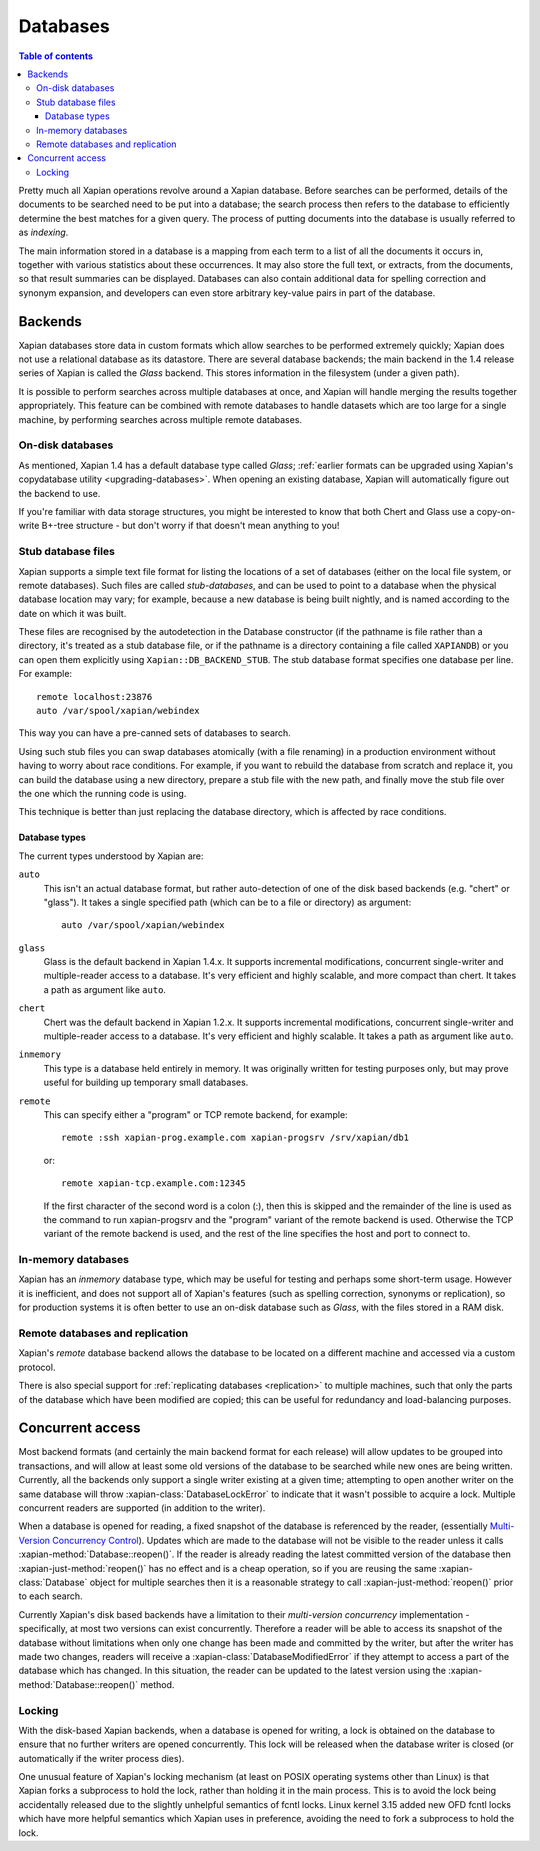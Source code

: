 =========
Databases
=========

.. contents:: Table of contents

Pretty much all Xapian operations revolve around a Xapian database.  Before
searches can be performed, details of the documents to be searched need to
be put into a database; the search process then refers to the database to
efficiently determine the best matches for a given query.  The process of
putting documents into the database is usually referred to as *indexing*.

The main information stored in a database is a mapping from each term to a
list of all the documents it occurs in, together with various statistics
about these occurrences.  It may also store the full text, or extracts,
from the documents, so that result summaries can be displayed.  Databases
can also contain additional data for spelling correction and synonym
expansion, and developers can even store arbitrary key-value pairs in part
of the database.

Backends
========

Xapian databases store data in custom formats which allow searches to be
performed extremely quickly; Xapian does not use a relational database as
its datastore.  There are several database backends; the main backend in
the 1.4 release series of Xapian is called the *Glass* backend.  This
stores information in the filesystem (under a given path).

It is possible to perform searches across multiple databases at once, and
Xapian will handle merging the results together appropriately.  This
feature can be combined with remote databases to handle datasets which are
too large for a single machine, by performing searches across multiple
remote databases.

.. todo:: Document using add_database() to achieve this

.. todo:: trunk supports writable multi databases

.. todo:: mapping of docids

On-disk databases
-----------------

As mentioned, Xapian 1.4 has a default database type called *Glass*;
:ref:`earlier formats can be upgraded using Xapian's copydatabase utility
<upgrading-databases>`. When opening an existing database, Xapian will
automatically figure out the backend to use.

If you're
familiar with data storage structures, you might be interested to know that
both Chert and Glass use a copy-on-write B+-tree structure - but don't worry
if that doesn't mean anything to you!

Stub database files
-------------------

Xapian supports a simple text file format for listing the locations of
a set of databases (either on the local file system, or remote databases).
Such files are called *stub-databases*, and can be used to point to a
database when the physical database location may vary; for example, because
a new database is being built nightly, and is named according to the date
on which it was built.

These files are recognised by the autodetection in the Database
constructor (if the pathname is file rather than a directory, it's
treated as a stub database file, or if the pathname is a directory
containing a file called ``XAPIANDB``) or you can open them explicitly
using ``Xapian::DB_BACKEND_STUB``. The stub database format specifies
one database per line. For example::

  remote localhost:23876
  auto /var/spool/xapian/webindex

This way you can have a pre-canned sets of databases to search.

Using such stub files you can swap databases atomically (with a file
renaming) in a production environment without having to worry about
race conditions. For example, if you want to rebuild the database from
scratch and replace it, you can build the database using a new
directory, prepare a stub file with the new path, and finally move the
stub file over the one which the running code is using.

This technique is better than just replacing the database directory,
which is affected by race conditions.

Database types
^^^^^^^^^^^^^^

The current types understood by Xapian are:

``auto``
    This isn't an actual database format, but rather auto-detection of
    one of the disk based backends (e.g. "chert" or "glass"). It takes a
    single specified path (which can be to a file or directory) as argument::

      auto /var/spool/xapian/webindex

``glass``
    Glass is the default backend in Xapian 1.4.x. It supports
    incremental modifications, concurrent single-writer and
    multiple-reader access to a database. It's very efficient and
    highly scalable, and more compact than chert. It takes a path as
    argument like ``auto``.

``chert``
    Chert was the default backend in Xapian 1.2.x. It supports
    incremental modifications, concurrent single-writer and
    multiple-reader access to a database. It's very efficient and
    highly scalable. It takes a path as argument like ``auto``.

``inmemory``
    This type is a database held entirely in memory. It was originally
    written for testing purposes only, but may prove useful for
    building up temporary small databases.

``remote``
    This can specify either a "program" or TCP remote backend, for example::

      remote :ssh xapian-prog.example.com xapian-progsrv /srv/xapian/db1

    or::

      remote xapian-tcp.example.com:12345

    If the first character of the second word is a colon (:), then
    this is skipped and the remainder of the line is used as the
    command to run xapian-progsrv and the "program" variant of the
    remote backend is used. Otherwise the TCP variant of the remote
    backend is used, and the rest of the line specifies the host and
    port to connect to.

.. todo:: uses e.g. keeping latest changes in a small DB you merge periodically

In-memory databases
-------------------

Xapian has an *inmemory* database type, which may be useful for testing and
perhaps some short-term usage. However it is inefficient, and does not support
all of Xapian's features (such as spelling correction, synonyms or replication),
so for production systems it is often better to use an on-disk database such
as *Glass*, with the files stored in a RAM disk.

Remote databases and replication
--------------------------------

Xapian's *remote* database backend allows the database to be
located on a different machine and accessed via a custom protocol.

There is also special support for :ref:`replicating databases <replication>`
to multiple machines, such that only the parts of the database which have been
modified are copied; this can be useful for redundancy and load-balancing purposes.

Concurrent access
=================

Most backend formats (and certainly the main backend format for each release)
will allow updates to be grouped into transactions, and will allow at least some
old versions of the database to be searched while new ones are being written.
Currently, all the backends only support a single writer existing at a given
time; attempting to open another writer on the same database will throw
:xapian-class:`DatabaseLockError` to indicate that it wasn't possible to acquire a
lock.  Multiple concurrent readers are supported (in addition to the writer).

When a database is opened for reading, a fixed snapshot of the database is
referenced by the reader, (essentially `Multi-Version Concurrency Control`_).
Updates which are made to the database will not be visible to the reader unless
it calls :xapian-method:`Database::reopen()`.  If the reader is already reading
the latest committed version of the database then
:xapian-just-method:`reopen()` has no effect and is a cheap operation, so if
you are reusing the same :xapian-class:`Database` object for multiple searches
then it is a reasonable strategy to call :xapian-just-method:`reopen()` prior
to each search.

.. _Multi-Version Concurrency Control: https://en.wikipedia.org/wiki/Multiversion_concurrency_control

Currently Xapian's disk based backends have a limitation to their *multi-version
concurrency* implementation - specifically, at most two versions can exist
concurrently.  Therefore a reader will be able to access its snapshot of the
database without limitations when only one change has been made and committed by
the writer, but after the writer has made two changes, readers will receive a
:xapian-class:`DatabaseModifiedError` if they attempt to access a part of the database
which has changed.  In this situation, the reader can be updated to the latest
version using the :xapian-method:`Database::reopen()` method.

Locking
-------

With the disk-based Xapian backends, when a database is opened for writing,
a lock is obtained on the database to ensure that no further writers are
opened concurrently.  This lock will be released when the database writer
is closed (or automatically if the writer process dies).

One unusual feature of Xapian's locking mechanism (at least on POSIX
operating systems other than Linux) is that Xapian forks a subprocess to hold
the lock, rather than holding it in the main process.  This is to avoid the
lock being accidentally released due to the slightly unhelpful semantics of
fcntl locks.  Linux kernel 3.15 added new OFD fcntl locks which have more
helpful semantics which Xapian uses in preference, avoiding the need to fork
a subprocess to hold the lock.
